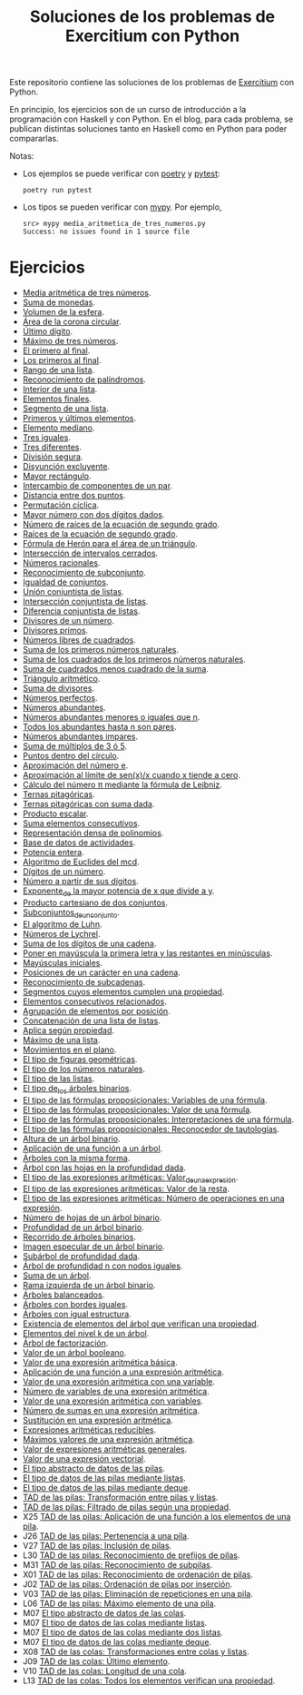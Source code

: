 #+TITLE: Soluciones de los problemas de Exercitium con Python

Este repositorio contiene las soluciones de los problemas de [[https://www.glc.us.es/~jalonso/exercitium/][Exercitium]]
con Python.

En principio, los ejercicios son de un curso de introducción a la
programación con Haskell y con Python. En el blog, para cada problema,
se publican distintas soluciones tanto en Haskell como en Python para
poder compararlas.

Notas:
+ Los ejemplos se puede verificar con [[https://python-poetry.org/][poetry]] y  [[https://docs.pytest.org/en/7.1.x/][pytest]]:
  : poetry run pytest
+ Los tipos se pueden verificar con [[http://mypy-lang.org/][mypy]]. Por ejemplo,
  : src> mypy media_aritmetica_de_tres_numeros.py
  : Success: no issues found in 1 source file

* Ejercicios

+ [[./src/media_aritmetica_de_tres_numeros.py][Media aritmética de tres números]].
+ [[./src/suma_de_monedas.py][Suma de monedas]].
+ [[./src/volumen_de_la_esfera.py][Volumen de la esfera]].
+ [[./src/area_corona_circular.py][Área de la corona circular]].
+ [[./src/ultimo_digito.py][Último dígito]].
+ [[./src/maximo_de_tres_numeros.py][Máximo de tres números]].
+ [[./src/el_primero_al_final.py][El primero al final]].
+ [[./src/los_primeros_al_final.py][Los primeros al final]].
+ [[./src/rango_de_una_lista.py][Rango de una lista]].
+ [[./src/reconocimiento_de_palindromos.py][Reconocimiento de palíndromos]].
+ [[./src/interior_de_una_lista.py][Interior de una lista]].
+ [[./src/elementos_finales.py][Elementos finales]].
+ [[./src/segmento_de_una_lista.py][Segmento de una lista]].
+ [[./src/primeros_y_ultimos_elementos.py][Primeros y últimos elementos]].
+ [[./src/elemento_mediano.py][Elemento mediano]].
+ [[./src/tres_iguales.py][Tres iguales]].
+ [[./src/tres_diferentes.py][Tres diferentes]].
+ [[./src/division_segura.py][División segura]].
+ [[./src/disyuncion_excluyente.py][Disyunción excluyente]].
+ [[./src/mayor_rectangulo.py][Mayor rectángulo]].
+ [[./src/intercambio_de_componentes_de_un_par.py][Intercambio de componentes de un par]].
+ [[./src/distancia_entre_dos_puntos.py][Distancia entre dos puntos]].
+ [[./src/permutacion_ciclica.py][Permutación cíclica]].
+ [[./src/mayor_numero_con_dos_digitos_dados.py][Mayor número con dos dígitos dados]].
+ [[./src/numero_de_raices_de_la_ecuacion_de_segundo_grado.py][Número de raíces de la ecuación de segundo grado]].
+ [[./src/raices_de_la_ecuacion_de_segundo_grado.py][Raíces de la ecuación de segundo grado]].
+ [[./src/formula_de_Heron_para_el_area_de_un_triangulo.py][Fórmula de Herón para el área de un triángulo]].
+ [[./src/interseccion_de_intervalos_cerrados.py][Intersección de intervalos cerrados]].
+ [[./src/numeros_racionales.py][Números racionales]].
+ [[./src/reconocimiento_de_subconjunto.py][Reconocimiento de subconjunto]].
+ [[./src/igualdad_de_conjuntos.py][Igualdad de conjuntos]].
+ [[./src/union_conjuntista_de_listas.py][Unión conjuntista de listas]].
+ [[./src/interseccion_conjuntista_de_listas.py][Intersección conjuntista de listas]].
+ [[./src/diferencia_conjuntista_de_listas.py][Diferencia conjuntista de listas]].
+ [[./src/divisores_de_un_numero.py][Divisores de un número]].
+ [[./src/divisores_primos.py][Divisores primos]].
+ [[./src/numeros_libres_de_cuadrados.py][Números libres de cuadrados]].
+ [[./src/suma_de_los_primeros_numeros_naturales.py][Suma de los primeros números naturales]].
+ [[./src/suma_de_los_cuadrados_de_los_primeros_numeros_naturales.py][Suma de los cuadrados de los primeros números naturales]].
+ [[./src/suma_de_cuadrados_menos_cuadrado_de_la_suma.py][Suma de cuadrados menos cuadrado de la suma]].
+ [[./src/triangulo_aritmetico.py][Triángulo aritmético]].
+ [[./src/suma_de_divisores.py][Suma de divisores]].
+ [[./src/numeros_perfectos.py][Números perfectos]].
+ [[./src/numeros_abundantes.py][Números abundantes]].
+ [[./src/numeros_abundantes_menores_o_iguales_que_n.py][Números abundantes menores o iguales que n]].
+ [[./src/todos_los_abundantes_hasta_n_son_pares.py][Todos los abundantes hasta n son pares]].
+ [[./src/numeros_abundantes_impares.py][Números abundantes impares]].
+ [[./src/suma_de_multiplos_de_3_o_5.py][Suma de múltiplos de 3 ó 5]].
+ [[./src/puntos_dentro_del_circulo.py][Puntos dentro del círculo]].
+ [[./src/aproximacion_del_numero_e.py][Aproximación del número e]].
+ [[./src/limite_del_seno.py][Aproximación al límite de sen(x)/x cuando x tiende a cero]].
+ [[./src/calculo_de_pi_mediante_la_formula_de_Leibniz.py][Cálculo del número π mediante la fórmula de Leibniz]].
+ [[./src/ternas_pitagoricas.py][Ternas pitagóricas]].
+ [[./src/ternas_pitagoricas_con_suma_dada.py][Ternas pitagóricas con suma dada]].
+ [[./src/producto_escalar.py][Producto escalar]].
+ [[./src/suma_elementos_consecutivos.py][Suma elementos consecutivos]].
+ [[./src/representacion_densa_de_polinomios.py][Representación densa de polinomios]].
+ [[./src/base_de_dato_de_actividades.py][Base de datos de actividades]].
+ [[./src/potencia_entera.py][Potencia entera]].
+ [[./src/algoritmo_de_Euclides_del_mcd.py][Algoritmo de Euclides del mcd]].
+ [[./src/digitos_de_un_numero.py][Dígitos de un número]].
+ [[./src/numero_a_partir_de_sus_digitos.py][Número a partir de sus dígitos]].
+ [[./src/exponente_mayor.py][Exponente_de la mayor potencia de x que divide a y]].
+ [[./src/producto_cartesiano_de_dos_conjuntos.py][Producto cartesiano de dos conjuntos]].
+ [[./src/subconjuntos_de_un_conjunto.py][Subconjuntos_de_un_conjunto]].
+ [[./src/el_algoritmo_de_Luhn.py][El algoritmo de Luhn]].
+ [[./src/numeros_de_Lychrel.py][Números de Lychrel]].
+ [[./src/suma_de_digitos_de_cadena.py][Suma de los dígitos de una cadena]].
+ [[./src/mayuscula_inicial.py][Poner en mayúscula la primera letra y las restantes en minúsculas]].
+ [[./src/mayusculas_iniciales.py][Mayúsculas iniciales]].
+ [[./src/posiciones_de_un_caracter_en_una_cadena.py][Posiciones de un carácter en una cadena]].
+ [[./src/reconocimiento_de_subcadenas.py][Reconocimiento de subcadenas]].
+ [[./src/segmentos_cuyos_elementos_cumple_una_propiedad.py][Segmentos cuyos elementos cumplen una propiedad]].
+ [[./src/elementos_consecutivos_relacionados.py][Elementos consecutivos relacionados]].
+ [[./src/agrupacion_de_elementos_por_posicion.py][Agrupación de elementos por posición]].
+ [[./src/concatenacion_de_una_lista_de_listas.py][Concatenación de una lista de listas]].
+ [[./src/aplica_segun_propiedad.py][Aplica según propiedad]].
+ [[./src/maximo_de_una_lista.py][Máximo de una lista]].
+ [[./src/movimientos_en_el_plano.py][Movimientos en el plano]].
+ [[./src/el_tipo_de_figuras_geometricas.py][El tipo de figuras geométricas]].
+ [[./src/el_tipo_de_los_numeros_naturales.py][El tipo de los números naturales]].
+ [[./src/el_tipo_de_las_listas.py][El tipo de las listas]].
+ [[./src/el_tipo_de_los_arboles_binarios.py][El tipo de_los árboles binarios]].
+ [[./src/variables_de_una_formula.py][El tipo de las fórmulas proposicionales: Variables de una fórmula]].
+ [[./src/valor_de_una_formula.py][El tipo de las fórmulas proposicionales: Valor de una fórmula]].
+ [[./src/interpretaciones_de_una_formula.py][El tipo de las fórmulas proposicionales: Interpretaciones de una fórmula]].
+ [[./src/validez_de_una_formula.py][El tipo de las fórmulas proposicionales: Reconocedor de tautologías]].
+ [[./src/altura_de_un_arbol_binario.py][Altura de un árbol binario]].
+ [[./src/aplicacion_de_una_funcion_a_un_arbol.py][Aplicación de una función a un árbol]].
+ [[./src/arboles_con_la_misma_forma.py][Árboles con la misma forma]].
+ [[./src/arbol_con_las_hojas_en_la_profundidad_dada.py][Árbol con las hojas en la profundidad dada]].
+ [[./src/valor_de_una_expresion_aritmetica.py][El tipo de las expresiones aritméticas: Valor_de_una_expresión]].
+ [[./src/valor_de_la_resta.py][El tipo de las expresiones aritméticas: Valor de la resta]].
+ [[./src/numero_de_operaciones_en_una_expresion.py][El tipo de las expresiones aritméticas: Número de operaciones en una expresión]].
+ [[./src/numero_de_hojas_de_un_arbol_binario.py][Número de hojas de un árbol binario]].
+ [[./src/profundidad_de_un_arbol_binario.py][Profundidad de un árbol binario]].
+ [[./src/recorrido_de_arboles_binarios.py][Recorrido de árboles binarios]].
+ [[./src/imagen_especular_de_un_arbol_binario.py][Imagen especular de un árbol binario]].
+ [[./src/subarbol_de_profundidad_dada.py][Subárbol de profundidad dada]].
+ [[./src/arbol_de_profundidad_n_con_nodos_iguales.py][Árbol de profundidad n con nodos iguales]].
+ [[./src/suma_de_un_arbol.py][Suma de un árbol]].
+ [[./src/rama_izquierda_de_un_arbol_binario.py][Rama izquierda de un árbol binario]].
+ [[./src/arboles_balanceados.py][Árboles balanceados]].
+ [[./src/arboles_con_bordes_iguales.py][Árboles con bordes iguales]].
+ [[./src/arboles_con_igual_estructura.py][Árboles con igual estructura]].
+ [[./src/existencia_de_elemento_del_arbol_con_propiedad.py][Existencia de elementos del árbol que verifican una propiedad]].
+ [[./src/elementos_del_nivel_k_de_un_arbol.py][Elementos del nivel k de un árbol]].
+ [[./src/arbol_de_factorizacion.py][Árbol de factorización]].
+ [[./src/valor_de_un_arbol_booleano.py][Valor de un árbol booleano]].
+ [[./src/valor_de_una_expresion_aritmetica_basica.py][Valor de una expresión aritmética básica]].
+ [[./src/aplicacion_de_una_funcion_a_una_expresion_aritmetica.py][Aplicación de una función a una expresión aritmética]].
+ [[./src/valor_de_una_expresion_aritmetica_con_una_variable.py][Valor de una expresión aritmética con una variable]].
+ [[./src/numero_de_variables_de_una_expresion_aritmetica.py][Número de variables de una expresión aritmética]].
+ [[./src/valor_de_una_expresion_aritmetica_con_variables.py][Valor de una expresión aritmética con variables]].
+ [[./src/numero_de_sumas_en_una_expresion_aritmetica.py][Número de sumas en una expresión aritmética]].
+ [[./src/sustitucion_en_una_expresion_aritmetica.py][Sustitución en una expresión aritmética]].
+ [[./src/expresiones_aritmeticas_reducibles.py][Expresiones aritméticas reducibles]].
+ [[./src/maximos_valores_de_una_expresion_aritmetica.py][Máximos valores de una expresión aritmética]].
+ [[./src/valor_de_expresiones_aritmeticas_generales.py][Valor de expresiones aritméticas generales]].
+ [[./src/valor_de_una_expresion_vectorial.py][Valor de una expresión vectorial]].
+ [[./src/TAD/pila.py][El tipo abstracto de datos de las pilas]].
+ [[./src/TAD/pilaConListas.py][El tipo de datos de las pilas mediante listas]].
+ [[./src/TAD/pilaConDeque.py][El tipo de datos de las pilas mediante deque]].
+ [[./src/transformaciones_pilas_listas.py][TAD de las pilas: Transformación entre pilas y listas]].
+ [[./src/filtraPila.py][TAD de las pilas: Filtrado de pilas según una propiedad]].
+ X25 [[./src/mapPila.py][TAD de las pilas: Aplicación de una función a los elementos de una pila]].
+ J26 [[./src/pertenecePila.py][TAD de las pilas: Pertenencia a una pila]].
+ V27 [[./src/contenidaPila.py][TAD de las pilas: Inclusión de pilas]].
+ L30 [[./src/prefijoPila.py][TAD de las pilas: Reconocimiento de prefijos de pilas]].
+ M31 [[./src/subPila.py][TAD de las pilas: Reconocimiento de subpilas]].
+ X01 [[./src/ordenadaPila.py][TAD de las pilas: Reconocimiento de ordenación de pilas]].
+ J02 [[./src/ordenaInserPila.py][TAD de las pilas: Ordenación de pilas por inserción]].
+ V03 [[./src/nubPila.py][TAD de las pilas: Eliminación de repeticiones en una pila]].
+ L06 [[./src/maxPila.py][TAD de las pilas: Máximo elemento de una pila]].
+ M07 [[./src/TAD/cola.py][El tipo abstracto de datos de las colas]].
+ M07 [[./src/TAD/colaConListas.py][El tipo de datos de las colas mediante listas]].
+ M07 [[./src/TAD/colaConDosListas.py][El tipo de datos de las colas mediante dos listas]].
+ M07 [[./src/TAD/colaConDeque.py][El tipo de datos de las colas mediante deque]].
+ X08 [[./src/transformaciones_colas_listas.py][TAD de las colas: Transformaciones entre colas y listas]].
+ J09 [[./src/ultimoCola.py][TAD de las colas: Último elemento]].
+ V10 [[./src/longitudCola.py][TAD de las colas: Longitud de una cola]].
+ L13 [[./src/todosVerifican.py][TAD de las colas: Todos los elementos verifican una propiedad]].

